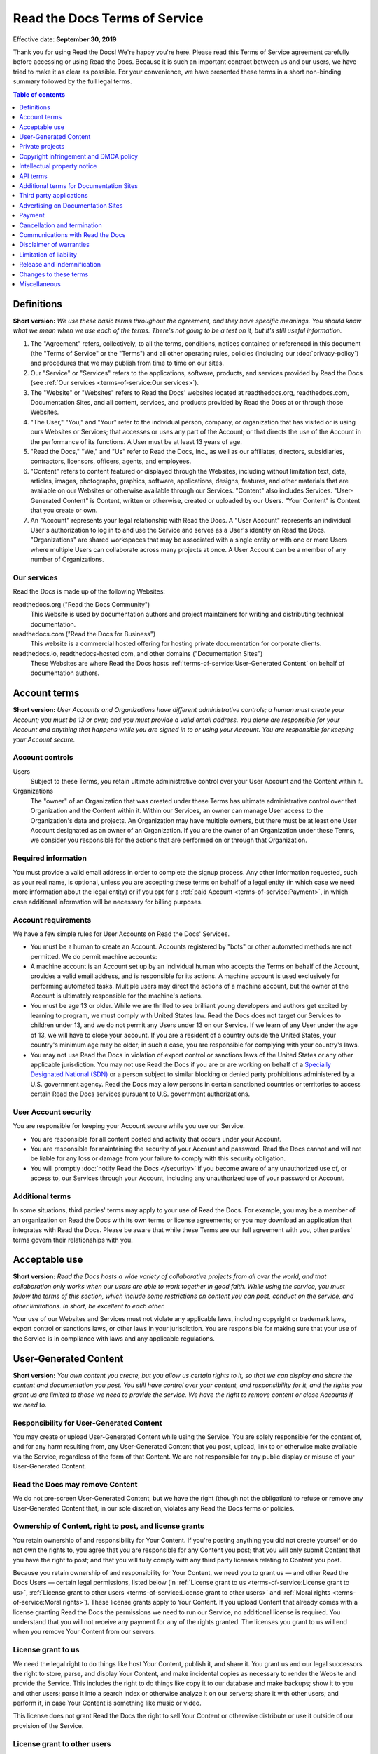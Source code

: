 Read the Docs Terms of Service
==============================

Effective date: **September 30, 2019**

Thank you for using Read the Docs! We're happy you're here.
Please read this Terms of Service agreement carefully before accessing or using Read the Docs.
Because it is such an important contract between us and our users,
we have tried to make it as clear as possible.
For your convenience, we have presented these terms in a short non-binding summary
followed by the full legal terms.


.. contents:: Table of contents
   :local:
   :backlinks: none
   :depth: 1


Definitions
-----------

**Short version:** *We use these basic terms throughout the agreement,
and they have specific meanings.
You should know what we mean when we use each of the terms.
There's not going to be a test on it, but it's still useful information.*

1. The "Agreement" refers, collectively, to all the terms, conditions, notices
   contained or referenced in this document (the "Terms of Service" or the "Terms")
   and all other operating rules, policies
   (including our :doc:`privacy-policy`)
   and procedures that we may publish from time to time on our sites.
2. Our "Service" or "Services" refers to the applications, software, products, and services provided by Read the Docs
   (see :ref:`Our services <terms-of-service:Our services>`).
3. The "Website" or "Websites" refers to Read the Docs' websites located at
   readthedocs.org, readthedocs.com, Documentation Sites,
   and all content, services, and products provided by Read the Docs at or through those Websites.
4. "The User," "You," and "Your" refer to the individual person, company, or organization that has visited or is using ours Websites or Services;
   that accesses or uses any part of the Account; or that directs the use of the Account in the performance of its functions.
   A User must be at least 13 years of age.
5. "Read the Docs," "We," and "Us" refer to Read the Docs, Inc.,
   as well as our affiliates, directors, subsidiaries, contractors, licensors, officers, agents, and employees.
6. "Content" refers to content featured or displayed through the Websites,
   including without limitation text, data, articles, images, photographs, graphics, software, applications, designs, features,
   and other materials that are available on our Websites or otherwise available through our Services.
   "Content" also includes Services. "User-Generated Content" is Content, written or otherwise, created or uploaded by our Users.
   "Your Content" is Content that you create or own.
7. An "Account" represents your legal relationship with Read the Docs.
   A "User Account" represents an individual User's authorization to log in to and use the Service and serves as a User's identity on Read the Docs.
   "Organizations" are shared workspaces that may be associated with a single entity or with one or more Users where multiple Users can collaborate across many projects at once.
   A User Account can be a member of any number of Organizations.


Our services
~~~~~~~~~~~~

Read the Docs is made up of the following Websites:

readthedocs.org ("Read the Docs Community")
    This Website is used by documentation authors and project maintainers for
    writing and distributing technical documentation.

readthedocs.com ("Read the Docs for Business")
    This website is a commercial hosted offering for hosting private
    documentation for corporate clients.

readthedocs.io, readthedocs-hosted.com, and other domains ("Documentation Sites")
    These Websites are where Read the Docs hosts :ref:`terms-of-service:User-Generated Content`
    on behalf of documentation authors.


Account terms
-------------

**Short version:** *User Accounts and Organizations have different administrative controls;
a human must create your Account; you must be 13 or over;
and you must provide a valid email address.
You alone are responsible for your Account and anything that happens while you are signed in to or using your Account.
You are responsible for keeping your Account secure.*

Account controls
~~~~~~~~~~~~~~~~~~~

Users
    Subject to these Terms, you retain ultimate administrative control over your User Account and the Content within it.

Organizations
    The "owner" of an Organization that was created under these Terms has ultimate administrative control over that Organization and the Content within it.
    Within our Services, an owner can manage User access to the Organization's data and projects.
    An Organization may have multiple owners, but there must be at least one User Account designated as an owner of an Organization.
    If you are the owner of an Organization under these Terms, we consider you responsible for the actions that are performed on or through that Organization.

Required information
~~~~~~~~~~~~~~~~~~~~

You must provide a valid email address in order to complete the signup process.
Any other information requested, such as your real name, is optional,
unless you are accepting these terms on behalf of a legal entity (in which case we need more information about the legal entity)
or if you opt for a :ref:`paid Account <terms-of-service:Payment>`, in which case additional information will be necessary for billing purposes.

Account requirements
~~~~~~~~~~~~~~~~~~~~

We have a few simple rules for User Accounts on Read the Docs' Services.

- You must be a human to create an Account.
  Accounts registered by "bots" or other automated methods are not permitted.
  We do permit machine accounts:
- A machine account is an Account set up by an individual human who accepts the Terms on behalf of the Account,
  provides a valid email address, and is responsible for its actions.
  A machine account is used exclusively for performing automated tasks.
  Multiple users may direct the actions of a machine account,
  but the owner of the Account is ultimately responsible for the machine's actions.
- You must be age 13 or older. While we are thrilled to see brilliant young developers and authors get excited by learning to program,
  we must comply with United States law.
  Read the Docs does not target our Services to children under 13,
  and we do not permit any Users under 13 on our Service.
  If we learn of any User under the age of 13,
  we will have to close your account.
  If you are a resident of a country outside the United States, your country's minimum age may be older;
  in such a case, you are responsible for complying with your country's laws.
- You may not use Read the Docs in violation of export control or sanctions laws of the United States or any other applicable jurisdiction.
  You may not use Read the Docs if you are or are working on behalf of a `Specially Designated National (SDN)`_
  or a person subject to similar blocking or denied party prohibitions administered by a U.S. government agency.
  Read the Docs may allow persons in certain sanctioned countries or territories to access certain Read the Docs services pursuant to U.S. government authorizations.

.. _Specially Designated National (SDN): https://www.treasury.gov/resource-center/sanctions/SDN-List/Pages/default.aspx

User Account security
~~~~~~~~~~~~~~~~~~~~~

You are responsible for keeping your Account secure while you use our Service.

- You are responsible for all content posted and activity that occurs under your Account.
- You are responsible for maintaining the security of your Account and password.
  Read the Docs cannot and will not be liable for any loss or damage from your failure to comply with this security obligation.
- You will promptly :doc:`notify Read the Docs </security>` if you become aware of any unauthorized use of,
  or access to, our Services through your Account, including any unauthorized use of your password or Account.

Additional terms
~~~~~~~~~~~~~~~~

In some situations, third parties' terms may apply to your use of Read the Docs.
For example, you may be a member of an organization on Read the Docs with its own terms or license agreements;
or you may download an application that integrates with Read the Docs.
Please be aware that while these Terms are our full agreement with you, other parties' terms govern their relationships with you.


Acceptable use
--------------

**Short version:** *Read the Docs hosts a wide variety of collaborative projects from all over the world,
and that collaboration only works when our users are able to work together in good faith.
While using the service, you must follow the terms of this section,
which include some restrictions on content you can post, conduct on the service, and other limitations.
In short, be excellent to each other.*

Your use of our Websites and Services must not violate any applicable laws,
including copyright or trademark laws, export control or sanctions laws, or other laws in your jurisdiction.
You are responsible for making sure that your use of the Service is in compliance with laws and any applicable regulations.


User-Generated Content
----------------------

**Short version:** *You own content you create, but you allow us certain rights to it,
so that we can display and share the content and documentation you post.
You still have control over your content, and responsibility for it,
and the rights you grant us are limited to those we need to provide the service.
We have the right to remove content or close Accounts if we need to.*

Responsibility for User-Generated Content
~~~~~~~~~~~~~~~~~~~~~~~~~~~~~~~~~~~~~~~~~

You may create or upload User-Generated Content while using the Service.
You are solely responsible for the content of, and for any harm resulting from,
any User-Generated Content that you post, upload, link to or otherwise make available via the Service,
regardless of the form of that Content.
We are not responsible for any public display or misuse of your User-Generated Content.

Read the Docs may remove Content
~~~~~~~~~~~~~~~~~~~~~~~~~~~~~~~~
We do not pre-screen User-Generated Content, but we have the right (though not the obligation)
to refuse or remove any User-Generated Content that, in our sole discretion,
violates any Read the Docs terms or policies.

Ownership of Content, right to post, and license grants
~~~~~~~~~~~~~~~~~~~~~~~~~~~~~~~~~~~~~~~~~~~~~~~~~~~~~~~

You retain ownership of and responsibility for Your Content.
If you're posting anything you did not create yourself or do not own the rights to,
you agree that you are responsible for any Content you post;
that you will only submit Content that you have the right to post;
and that you will fully comply with any third party licenses relating to Content you post.

Because you retain ownership of and responsibility for Your Content,
we need you to grant us — and other Read the Docs Users — certain legal permissions,
listed below (in :ref:`License grant to us <terms-of-service:License grant to us>`,
:ref:`License grant to other users <terms-of-service:License grant to other users>` and
:ref:`Moral rights <terms-of-service:Moral rights>`). These license grants apply to Your Content.
If you upload Content that already comes with a license granting Read the Docs the permissions we need to run our Service,
no additional license is required.
You understand that you will not receive any payment for any of the rights granted.
The licenses you grant to us will end when you remove Your Content from our servers.

License grant to us
~~~~~~~~~~~~~~~~~~~

We need the legal right to do things like host Your Content, publish it, and share it.
You grant us and our legal successors the right to store, parse, and display Your Content,
and make incidental copies as necessary to render the Website and provide the Service.
This includes the right to do things like copy it to our database and make backups;
show it to you and other users; parse it into a search index or otherwise analyze it on our servers;
share it with other users; and perform it, in case Your Content is something like music or video.

This license does not grant Read the Docs the right to sell Your Content
or otherwise distribute or use it outside of our provision of the Service.

License grant to other users
~~~~~~~~~~~~~~~~~~~~~~~~~~~~

Any User-Generated Content you post publicly may be viewed by others.
By setting your projects to be viewed publicly, you agree to allow others to view your Content.

On Read the Docs Community, all Content is public.

Moral rights
~~~~~~~~~~~~
You retain all moral rights to Your Content that you upload,
publish, or submit to any part of our Services,
including the rights of integrity and attribution.
However, you waive these rights and agree not to assert them against us,
to enable us to reasonably exercise the rights granted in :ref:`License grant to us <terms-of-service:License grant to us>`, but not otherwise.

To the extent this agreement is not enforceable by applicable law,
you grant Read the Docs the rights we need to use Your Content without attribution and to make reasonable adaptations of Your Content
as necessary to render our Websites and provide our Services.


Private projects
----------------

**Short version:** *You may connect Read the Docs for Business to your private repositories or host documentation privately.
We treat the content of these private projects as confidential,
and we only access it for support reasons, with your consent, or if required to for security reasons.*

Confidentiality of private projects
~~~~~~~~~~~~~~~~~~~~~~~~~~~~~~~~~~~

Read the Docs considers the contents of private projects to be confidential to you.
Read the Docs will protect the contents of private projects from unauthorized use,
access, or disclosure in the same manner that we would use to protect our own confidential information of a similar nature
and in no event with less than a reasonable degree of care.

Access
~~~~~~

Read the Docs employees may only access the content of your private projects in the following situations:

- With your consent and knowledge, for support reasons.
  If Read the Docs accesses a private project for support reasons,
  we will only do so with the owner's consent and knowledge.
- When access is required for security reasons,
  including when access is required to maintain ongoing confidentiality,
  integrity, availability and resilience of Read the Docs' systems and Services.

Exclusions
~~~~~~~~~~

If we have reason to believe the contents of a private project are in violation of the law or of these Terms,
we have the right to access, review, and remove them.
Additionally, we may be :ref:`compelled by law <privacy-policy:How we respond to compelled disclosure>`
to disclose the contents of your private projects.


Copyright infringement and DMCA policy
--------------------------------------

If you believe that content on our website violates your copyright or other rights,
please contact us in accordance with our :doc:`Digital Millennium Copyright Act Policy </dmca/index>`.
There may be legal consequences for sending a false or frivolous takedown notice.
Before sending a takedown request, you must consider legal uses such as fair use and licensed uses.

We will terminate the Accounts of repeat infringers of this policy.


Intellectual property notice
----------------------------

**Short version:** *We own the Service and all of our Content.
In order for you to use our Content, we give you certain rights to it,
but you may only use our Content in the way we have allowed.*

Read the Docs' rights to content
~~~~~~~~~~~~~~~~~~~~~~~~~~~~~~~~

Read the Docs and our licensors, vendors, agents, and/or our content providers
retain ownership of all intellectual property rights of any kind related to our Websites and Services.
We reserve all rights that are not expressly granted to you under this Agreement or by law.

Read the Docs trademarks and logos
~~~~~~~~~~~~~~~~~~~~~~~~~~~~~~~~~~

If you'd like to use Read the Docs's trademarks,
you must follow all of our `trademark guidelines`_.

.. _trademark guidelines: https://read-the-docs-guidelines.readthedocs-hosted.com/


API terms
---------

**Short version:** *You agree to these Terms of Service,
plus this Section, when using any of Read the Docs' APIs (Application Provider Interface),
including use of the API through a third party product that accesses Read the Docs.*

No abuse or overuse of the API
~~~~~~~~~~~~~~~~~~~~~~~~~~~~~~

Abuse or excessively frequent requests to Read the Docs via the API may result in the temporary or permanent suspension of your Account's access to the API.
Read the Docs, in our sole discretion, will determine abuse or excessive usage of the API.
We will make a reasonable attempt to warn you via email prior to suspension.

You may not share API tokens to exceed Read the Docs' rate limitations.

You may not use the API to download data or Content from Read the Docs for spamming purposes,
including for the purposes of selling Read the Docs users' personal information, such as to recruiters, headhunters, and job boards.

All use of the Read the Docs API is subject to these Terms of Service and our :doc:`privacy-policy`.

Read the Docs may offer subscription-based access to our API for those Users who require high-throughput access
or access that would result in resale of Read the Docs' Service.


Additional terms for Documentation Sites
----------------------------------------

**Short version:** *Documentation Sites on Read the Docs are subject to certain rules,
in addition to the rest of the Terms.*

Documentation Sites
~~~~~~~~~~~~~~~~~~~

Each Read the Docs Account comes with the ability to host Documentation Sites.
This hosting service is intended to host static web pages for All Users.
Documentation Sites are subject to some specific bandwidth and usage limits,
and may not be appropriate for some high-bandwidth uses or other prohibited uses.
Read the Docs reserves the right at all times to reclaim any Read the Docs subdomain without liability.


Third party applications
---------------------------

**Short version:** *You need to follow certain rules if you create an application for other Users.*

Creating applications
~~~~~~~~~~~~~~~~~~~~~

If you create a third-party application or other developer product that collects User Personal Information
or User-Generated Content and integrates with the Service through Read the Docs' API,
OAuth mechanism, or otherwise ("Developer Product"), and make it available for other Users,
then you must comply with the following requirements:

- You must comply with this Agreement and our :doc:`privacy-policy`.
- Except as otherwise permitted, such as by law or by a license,
  you must limit your usage of the User Personal Information or User-Generated Content you collect
  to that purpose for which the User has authorized its collection.
- You must take all reasonable security measures appropriate to the risks,
  such as against accidental or unlawful destruction, or accidental loss, alteration,
  unauthorized disclosure or access, presented by processing the User Personal Information or User-Generated Content.
- You must not hold yourself out as collecting any User Personal Information or User-Generated Content on Read the Docs' behalf,
  and provide sufficient notice of your privacy practices to the User, such as by posting a privacy policy.
- You must provide Users with a method of deleting any User Personal Information or User-Generated Content
  you have collected through Read the Docs after it is no longer needed for the limited and specified purposes
  for which the User authorized its collection,
  except where retention is required by law or otherwise permitted, such as through a license.


Advertising on Documentation Sites
----------------------------------

**Short version:** *We do not generally prohibit use of Documentation Sites for advertising.
However, we expect our users to follow certain limitations,
so Read the Docs does not become a spam haven. No one wants that.*

Our advertising
~~~~~~~~~~~~~~~

We host advertising on Documentation Sites on Read the Docs Community.
This advertising is first-party advertising hosted by Read the Docs.
We **do not** run any code from advertisers and all ad images are hosted
on Read the Docs' servers. For more details, see our document on
:doc:`advertising/advertising-details`.

Acceptable advertising on Documentation Sites
~~~~~~~~~~~~~~~~~~~~~~~~~~~~~~~~~~~~~~~~~~~~~

We offer Documentation Sites primarily as a showcase for personal and organizational projects.
Some project monetization efforts are permitted on Documentation Sites, such as donation buttons and crowdfunding links.

Spamming and inappropriate use of Read the Docs
~~~~~~~~~~~~~~~~~~~~~~~~~~~~~~~~~~~~~~~~~~~~~~~

Advertising Content, like all Content, must not violate the law or these Terms of Use,
for example through excessive bulk activity such as spamming.
We reserve the right to remove any projects that, in our sole discretion,
violate any Read the Docs terms or policies.


Payment
-------

**Short version:** *You are responsible for any fees associated with your use of Read the Docs.
We are responsible for communicating those fees to you clearly and accurately,
and letting you know well in advance if those prices change.*

Pricing
~~~~~~~

Our pricing and payment terms are available at https://readthedocs.com/pricing/.
If you agree to a subscription price, that will remain your price for the duration of the payment term;
however, prices are subject to change at the end of a payment term.


Upgrades, downgrades, and changes
~~~~~~~~~~~~~~~~~~~~~~~~~~~~~~~~~

- We will immediately bill you when you upgrade from the free plan to any paying plan
  (either Read the Docs for Business or a Gold membership).
- If you change from a monthly billing plan to a yearly billing plan,
  Read the Docs will bill you for a full year at the next monthly billing date.
- If you upgrade to a higher level of service, we will bill you for the upgraded plan immediately.
- You may change your level of service at any time by going into your billing settings.
  If you choose to downgrade your Account, you may lose access to Content, features, or capacity of your Account.

Billing schedule; no refunds
~~~~~~~~~~~~~~~~~~~~~~~~~~~~

- For monthly or yearly payment plans, the Service is billed in advance on a monthly or yearly basis respectively and is non-refundable.
  There will be no refunds or credits for partial months of service, downgrade refunds, or refunds for months unused with an open Account;
  however, the service will remain active for the length of the paid billing period.
- Exceptions to these rules are at Read the Docs' sole discretion.

Authorization
~~~~~~~~~~~~~

By agreeing to these Terms,
you are giving us permission to charge your on-file credit card,
PayPal account, or other approved methods of payment for fees that you authorize for Read the Docs.

Responsibility for payment
~~~~~~~~~~~~~~~~~~~~~~~~~~

You are responsible for all fees, including taxes, associated with your use of the Service.
By using the Service, you agree to pay Read the Docs any charge incurred in connection with your use of the Service.
If you dispute the matter, `contact us <mailto:support@readthedocs.org>`_.
You are responsible for providing us with a valid means of payment for paid Accounts.
Free Accounts are not required to provide payment information.

Cancellation and termination
----------------------------

**Short version:** *You may close your Account at any time.
If you do, we'll treat your information responsibly.*

Account cancellation
~~~~~~~~~~~~~~~~~~~~

It is your responsibility to properly cancel your Account with Read the Docs.
You can cancel your Account at any time by going into your Settings in the global navigation bar at the top of the screen.
We are not able to cancel Accounts in response to an email or phone request.

Upon cancellation
~~~~~~~~~~~~~~~~~

We will retain and use your information as necessary to comply with our legal obligations,
resolve disputes, and enforce our agreements, but barring legal requirements,
we will delete your full profile and the Content of your repositories within 90 days of cancellation or termination.
This information can not be recovered once your Account is cancelled.

Read the Docs may terminate
~~~~~~~~~~~~~~~~~~~~~~~~~~~

Read the Docs has the right to suspend or terminate your access to all or any part of the Website at any time,
with or without cause, with or without notice, effective immediately.
Read the Docs reserves the right to refuse service to anyone for any reason at any time.

Survival
~~~~~~~~

All provisions of this Agreement which, by their nature, should survive termination *will* survive termination --
including, without limitation: ownership provisions, warranty disclaimers, indemnity, and limitations of liability.


Communications with Read the Docs
---------------------------------

**Short version:** *We use email and other electronic means to stay in touch with our users.*

Electronic communication required
~~~~~~~~~~~~~~~~~~~~~~~~~~~~~~~~~

For contractual purposes, you:

1. Consent to receive communications from us in an electronic form via the email address you have submitted or via the Service
2. Agree that all Terms of Service, agreements, notices, disclosures, and other communications
   that we provide to you electronically satisfy any legal requirement that those communications would satisfy if they were on paper.
   This section does not affect your non-waivable rights.

Legal notice to Read the Docs must be in writing
~~~~~~~~~~~~~~~~~~~~~~~~~~~~~~~~~~~~~~~~~~~~~~~~

Communications made through email or Read the Docs' support system
will not constitute legal notice to Read the Docs or any of its officers, employees, agents or representatives
in any situation where notice to Read the Docs is required by contract or any law or regulation.
Legal notice to Read the Docs must be in writing.

No phone support
~~~~~~~~~~~~~~~~

Read the Docs only offers support via email, in-Service communications,
and electronic messages. We do not offer telephone support.


Disclaimer of warranties
------------------------

**Short version:** *We provide our service as is, and we make no promises or guarantees about this service.
Please read this section carefully; you should understand what to expect.*

Read the Docs provides the Website and the Service "as is" and "as available,"
without warranty of any kind.
Without limiting this, we expressly disclaim all warranties, whether express, implied or statutory,
regarding the Website and the Service including without limitation any warranty of merchantability,
fitness for a particular purpose, title, security, accuracy and non-infringement.

Read the Docs does not warrant that the Service will meet your requirements;
that the Service will be uninterrupted, timely, secure, or error-free;
that the information provided through the Service is accurate, reliable or correct;
that any defects or errors will be corrected;
that the Service will be available at any particular time or location;
or that the Service is free of viruses or other harmful components.
You assume full responsibility and risk of loss resulting from your downloading
and/or use of files, information, content or other material obtained from the Service.


Limitation of liability
-----------------------

**Short version:** *We will not be liable for damages or losses arising from your use or inability to use the Service or otherwise arising under this agreement.
Please read this section carefully; it limits our obligations to you.*

You understand and agree that we will not be liable to you or any third party for any loss of profits,
use, goodwill, or data, or for any incidental, indirect, special, consequential or exemplary damages, however arising, that result from:

- the use, disclosure, or display of your User-Generated Content;
- your use or inability to use the Service;
- any modification, price change, suspension or discontinuance of the Service;
- the Service generally or the software or systems that make the Service available;
- unauthorized access to or alterations of your transmissions or data;
- statements or conduct of any third party on the Service;
- any other user interactions that you input or receive through your use of the Service; or
- any other matter relating to the Service.

Our liability is limited whether or not we have been informed of the possibility of such damages,
and even if a remedy set forth in this Agreement is found to have failed of its essential purpose.
We will have no liability for any failure or delay due to matters beyond our reasonable control.

Release and indemnification
---------------------------

**Short version:** *You are responsible for your use of the service.
If you harm someone else or get into a dispute with someone else, we will not be involved.*

If you have a dispute with one or more Users,
you agree to release Read the Docs from any and all claims, demands and damages (actual and consequential) of every kind and nature,
known and unknown, arising out of or in any way connected with such disputes.

You agree to indemnify us, defend us, and hold us harmless from and against any and all claims,
liabilities, and expenses, including attorneys' fees, arising out of your use of the Website and the Service,
including but not limited to your violation of this Agreement,
provided that Read the Docs:

1. Promptly gives you written notice of the claim, demand, suit or proceeding
2. Gives you sole control of the defense and settlement of the claim, demand, suit or proceeding
   (provided that you may not settle any claim, demand, suit or proceeding unless the settlement unconditionally releases Read the Docs of all liability)
3. Provides to you all reasonable assistance, at your expense.

Changes to these terms
----------------------

**Short version:** *We want our users to be informed of important changes to our terms,
but some changes aren't that important — we don't want to bother you every time we fix a typo.
So while we may modify this agreement at any time,
we will notify users of any changes that affect your rights and give you time to adjust to them.*

We reserve the right, at our sole discretion, to amend these Terms of Service at any time
and will update these Terms of Service in the event of any such amendments.
We will notify our Users of material changes to this Agreement, such as price changes,
at least 30 days prior to the change taking effect by posting a notice on our Website.
For non-material modifications, your continued use of the Website constitutes agreement to our revisions of these Terms of Service.

We reserve the right at any time and from time to time to modify or discontinue,
temporarily or permanently, the Website (or any part of it) with or without notice.


Miscellaneous
-------------

Governing law
~~~~~~~~~~~~~

Except to the extent applicable law provides otherwise,
this Agreement between you and Read the Docs and any access to or use of our Websites or our Services
are governed by the federal laws of the United States of America
and the laws of the State of Oregon, without regard to conflict of law provisions.

Non-assignability
~~~~~~~~~~~~~~~~~

Read the Docs may assign or delegate these Terms of Service and/or our :doc:`privacy-policy`,
in whole or in part, to any person or entity at any time with or without your consent,
including the license grant in :ref:`License grant to us <terms-of-service:License grant to us>`.
You may not assign or delegate any rights or obligations under the Terms of Service or Privacy Policy without our prior written consent,
and any unauthorized assignment and delegation by you is void.

Section headings and summaries
~~~~~~~~~~~~~~~~~~~~~~~~~~~~~~

Throughout this Agreement, each section includes titles and brief summaries of the following terms and conditions.
These section titles and brief summaries are not legally binding.

Severability, no waiver, and survival
~~~~~~~~~~~~~~~~~~~~~~~~~~~~~~~~~~~~~

If any part of this Agreement is held invalid or unenforceable,
that portion of the Agreement will be construed to reflect the parties' original intent.
The remaining portions will remain in full force and effect.
Any failure on the part of Read the Docs to enforce any provision of this Agreement will not be considered a waiver of our right to enforce such provision.
Our rights under this Agreement will survive any termination of this Agreement.

Amendments; complete agreement
~~~~~~~~~~~~~~~~~~~~~~~~~~~~~~

This Agreement may only be modified by a written amendment signed by an authorized representative of Read the Docs,
or by the posting by Read the Docs of a revised version in accordance with :ref:`Changes to these terms <terms-of-service:Changes to these terms>`.
These Terms of Service, together with our :doc:`privacy-policy`,
represent the complete and exclusive statement of the agreement between you and us.
This Agreement supersedes any proposal or prior agreement oral or written,
and any other communications between you and Read the Docs relating to the subject matter of these terms
including any confidentiality or nondisclosure agreements.

Questions
~~~~~~~~~

Questions about the Terms of Service? `Get in touch <mailto:support@readthedocs.org>`_.
